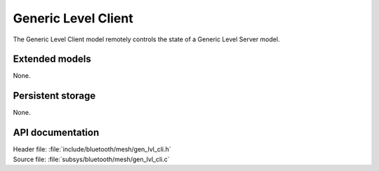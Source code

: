 .. _bt_mesh_lvl_cli_readme:

Generic Level Client
####################

The Generic Level Client model remotely controls the state of a Generic Level Server model.

Extended models
================

None.

Persistent storage
===================

None.

API documentation
==================

| Header file: :file:`include/bluetooth/mesh/gen_lvl_cli.h`
| Source file: :file:`subsys/bluetooth/mesh/gen_lvl_cli.c`

.. doxygengroup:: bt_mesh_lvl_cli
   :project: nrf
   :members:
